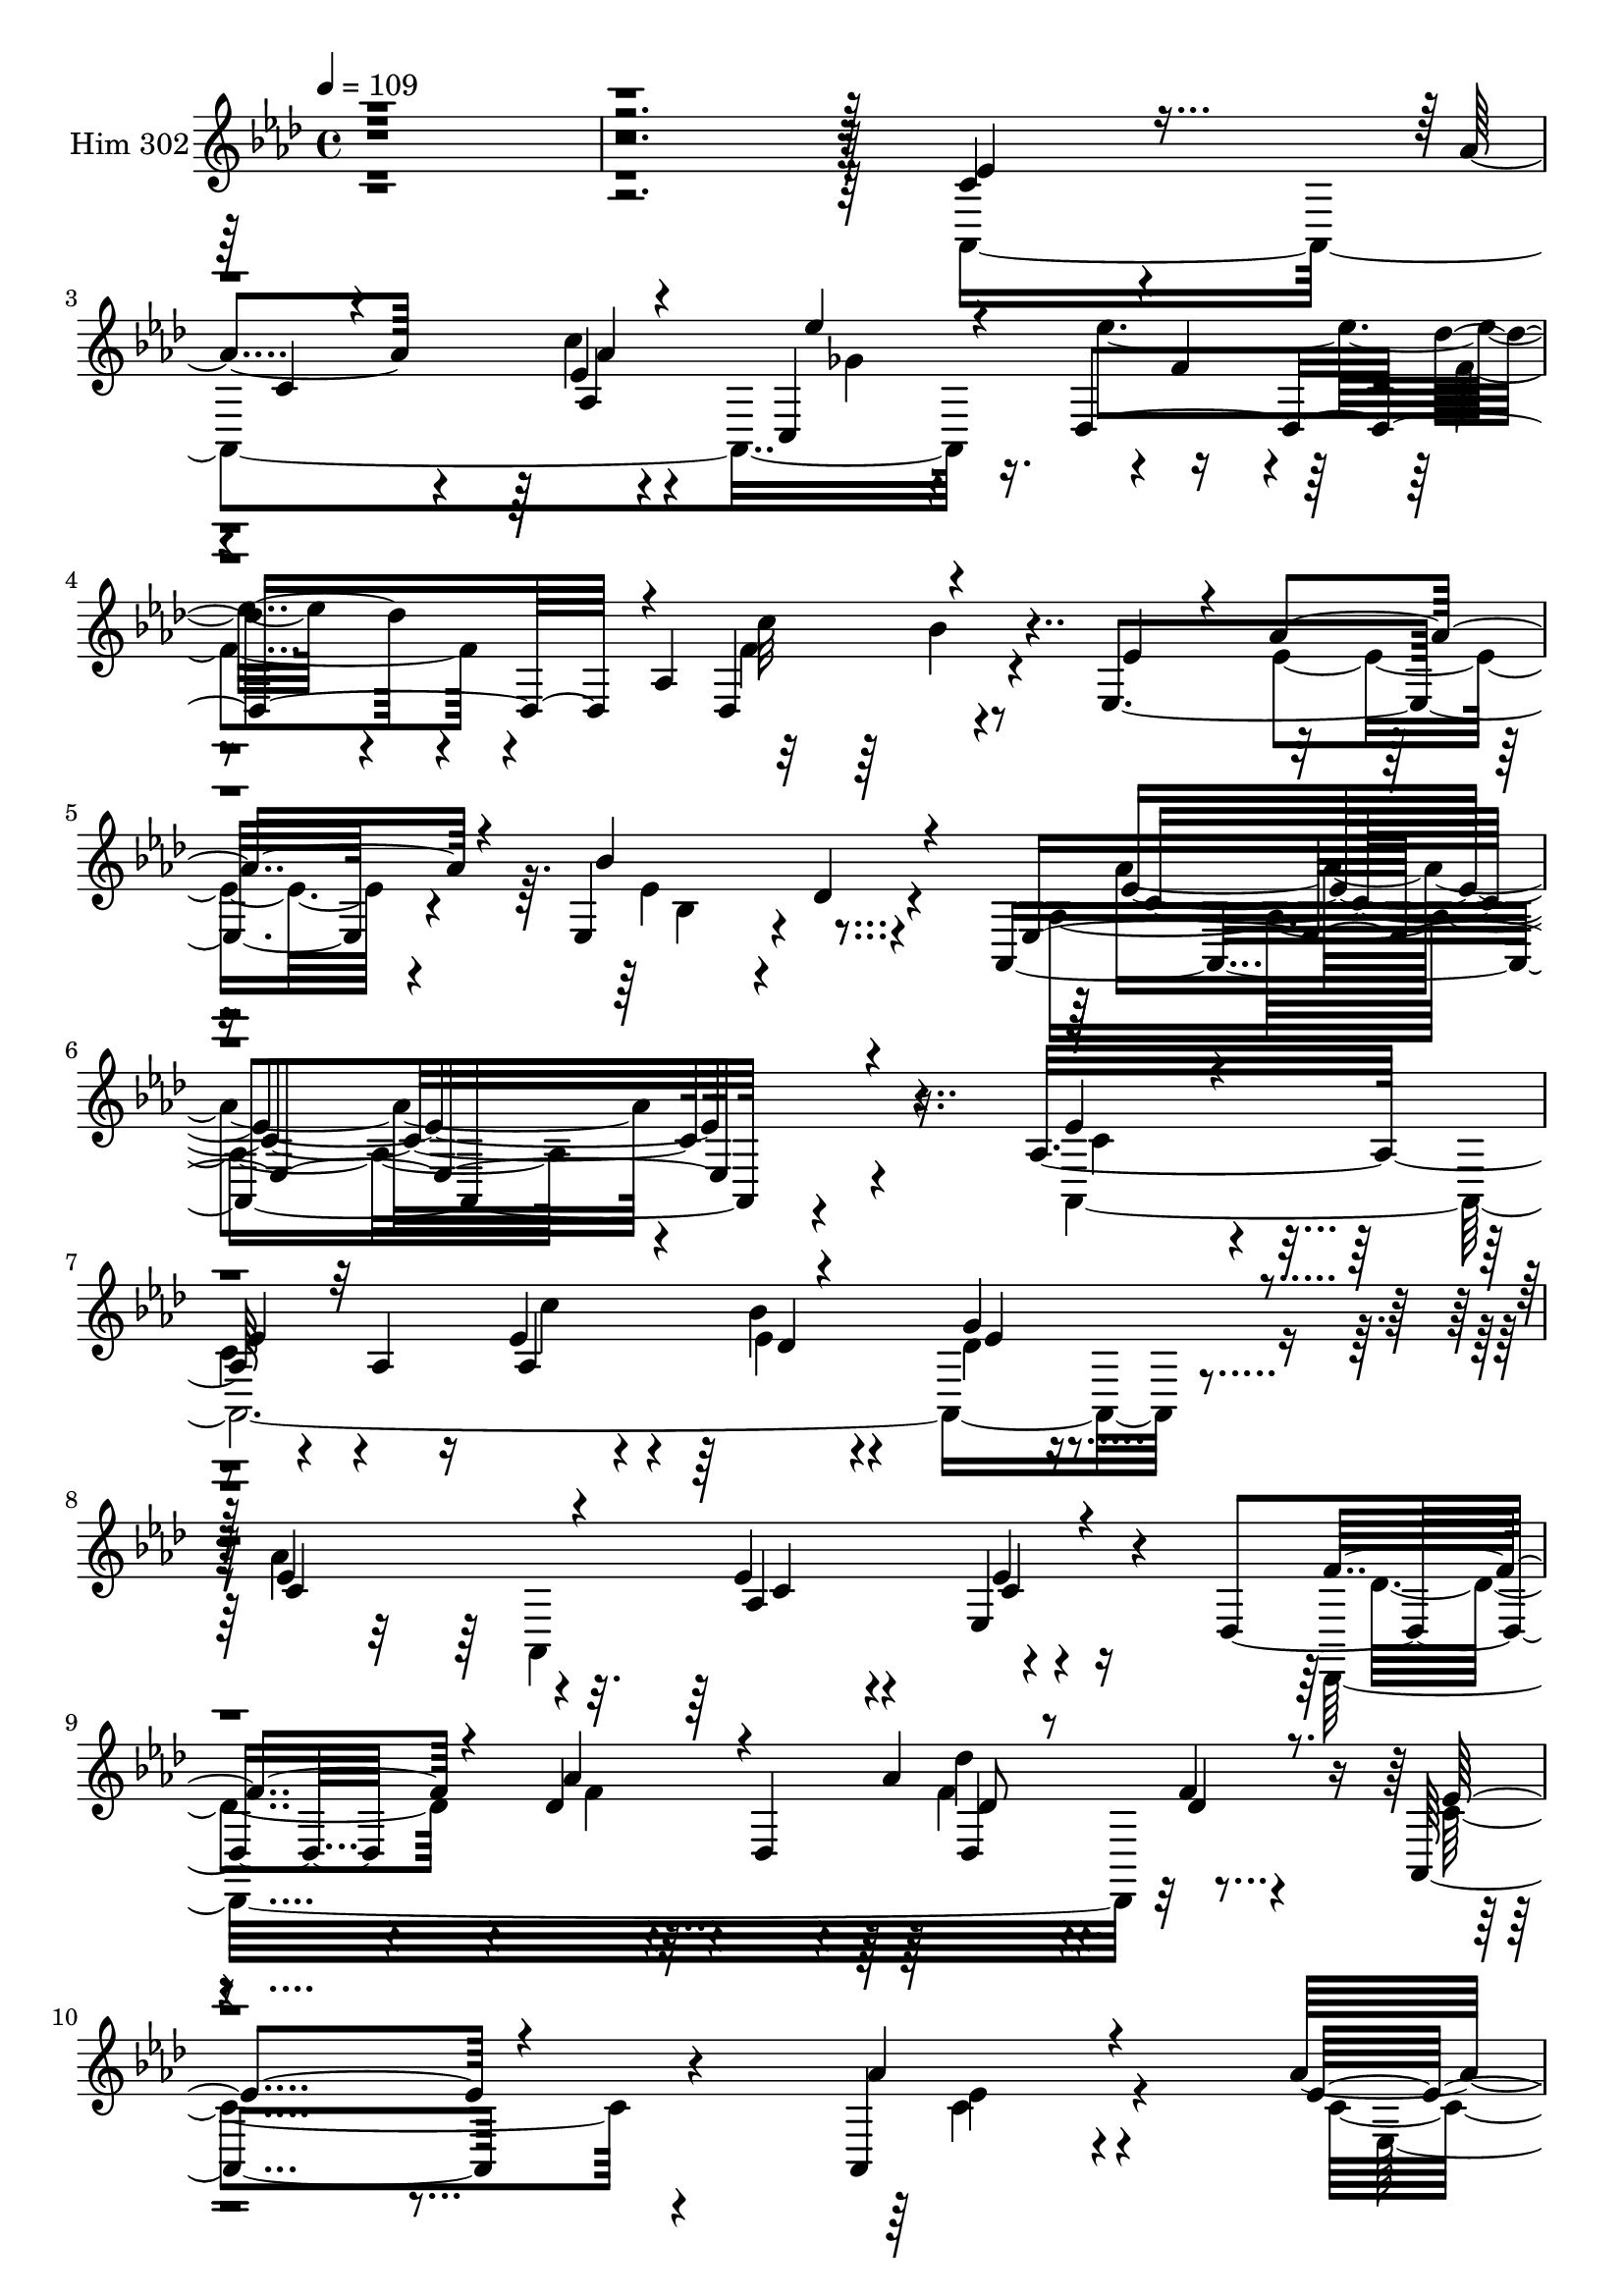 % Lily was here -- automatically converted by c:/Program Files (x86)/LilyPond/usr/bin/midi2ly.py from mid/302.mid
\version "2.14.0"

\layout {
  \context {
    \Voice
    \remove "Note_heads_engraver"
    \consists "Completion_heads_engraver"
    \remove "Rest_engraver"
    \consists "Completion_rest_engraver"
  }
}

trackAchannelA = {


  \key aes \major
    
  \time 4/4 
  

  \key aes \major
  
  \tempo 4 = 109 
  
}

trackA = <<
  \context Voice = voiceA \trackAchannelA
>>


trackBchannelA = {
  
  \set Staff.instrumentName = "Him 302"
  
}

trackBchannelB = \relative c {
  r4*844/120 c'4*57/120 r4*58/120 aes'4*62/120 r4*61/120 ees4*13/120 
  r4*97/120 c,4*125/120 r4*1/120 f'4*80/120 r4*39/120 des'4*38/120 
  r4*36/120 aes,4*190/120 r4*85/120 ees4*168/120 r4*77/120 ees4*122/120 
  r4*2/120 des'4*27/120 r4*70/120 aes,4*402/120 r4*103/120 aes'16*5 
  r4*40/120 aes4*24/120 r16 ees'4*77/120 r4*42/120 bes'4*138/120 
  r4*103/120 ees,4*155/120 r4*87/120 ees4*59/120 r4*53/120 ees,4*58/120 
  r4*36/120 des4*49/120 r4*92/120 des'4*50/120 r4*27/120 des,4*38/120 
  r4*7/120 aes''4*64/120 r4*57/120 f4*21/120 r4*97/120 aes,,4*277/120 
  r4*84/120 aes4*34/120 r4*86/120 aes''4*106/120 r4*21/120 ees4*35/120 
  r4*41/120 ees,4*292/120 r4*107/120 ees'4*66/120 r4*7/120 ees,4*234/120 
  r4*42/120 ees'4*80/120 r4*41/120 bes'4*98/120 r4*21/120 ees,4*54/120 
  r4*61/120 f4*32/120 r4*93/120 bes,4*144/120 r4*102/120 bes8. 
  r4*34/120 bes,4*18/120 r4*69/120 ees'4*153/120 r4*3/120 ees,4*61/120 
  r4*1/120 aes'4*48/120 r4*4/120 ees,4*149/120 r4*85/120 aes'4*102/120 
  r4*27/120 aes,4*70/120 r4*47/120 aes'4*66/120 r4*52/120 ees4*25/120 
  r4*98/120 aes4*128/120 r4*114/120 aes,4*109/120 r4*8/120 des4*22/120 
  r4*82/120 c4*163/120 r4*89/120 ees4*134/120 r4 
  | % 19
  aes,,4*382/120 r4*96/120 ees'''4*163/120 r4*77/120 c4*134/120 
  r4*89/120 ees,,,4. r4*66/120 ees4*111/120 r4*13/120 des''4*31/120 
  r4*88/120 aes,4*402/120 r8. ees''4*168/120 r4*32/120 aes4*48/120 
  r4*226/120 aes,4*24/120 r4*95/120 f'32 r4*63/120 des,4*20/120 
  r4*19/120 g'4*151/120 r4*98/120 ees4*132/120 r4*66/120 bes'4*42/120 
  r4*236/120 e,4*80/120 r4*39/120 c4*20/120 r4*49/120 c,4*20/120 
  r4*31/120 f'16*5 r4*96/120 d'4*97/120 r4*23/120 bes,4*38/120 
  r4*39/120 bes,4*41/120 r4*2/120 ees4*127/120 r4*357/120 aes,4*317/120 
  r4*40/120 aes16 r4*81/120 des4*376/120 r4*109/120 ees'4*29/120 
  r4*34/120 aes4*99/120 r4*61/120 ees,4*145/120 r4*108/120 aes,4*382/120 
  r4*99/120 aes4*385/120 r4*94/120 g'''4*29/120 r4*89/120 aes,,,4*373/120 
  r4*104/120 des''4*82/120 r4*41/120 aes'4*28/120 r4*92/120 des,,4*42/120 
  r4*78/120 f'4*17/120 r4*85/120 aes,4*268/120 r4*114/120 c4*31/120 
  r4*81/120 ees,,,4*132/120 r4*106/120 ees'''4*53/120 r4*73/120 ees4*32/120 
  r4*68/120 des4*86/120 r4*51/120 ees4*47/120 r32*5 ees4*101/120 
  r4*12/120 ees,,4*50/120 r4*20/120 aes''4*33/120 r4*14/120 bes,,,4*320/120 
  r4*48/120 f'''4*16/120 r4*82/120 g,4*139/120 r4*1/120 bes,,32*17 
  r4*103/120 bes''4*132/120 r4*4/120 ees,,4*40/120 r4*20/120 aes''4*26/120 
  r4*21/120 ees,,4*157/120 r4*78/120 aes,4*344/120 r4*21/120 aes4*23/120 
  r4*97/120 des4*349/120 r4*5/120 bes''4*18/120 r4*4/120 des,,4*13/120 
  r4*93/120 ees''4*130/120 r4*109/120 ees4*47/120 r4*67/120 ees,,4*143/120 
  r4*102/120 aes'4*58/120 r4*65/120 aes4*24/120 r4*93/120 ees'8 
  r4*61/120 des,,,4*312/120 r4*42/120 des4*137/120 r4*56/120 aes'''4*87/120 
  r4*66/120 ees,,4*139/120 r4*3/120 des''4*42/120 r4*73/120 aes,4*398/120 
  r4*93/120 aes4*101/120 r4*19/120 g''4*103/120 r4*23/120 bes4*641/120 
  r4*76/120 ees,4*133/120 r4*68/120 bes'4*41/120 r4*227/120 g,4*50/120 
  r4*72/120 g4*23/120 r4*54/120 c,4*16/120 r4*28/120 aes''4*154/120 
  r4*86/120 f r16 bes,4*37/120 r4*43/120 bes,4*27/120 r4*14/120 ees4*384/120 
  r4*108/120 ees'4*65/120 r4*51/120 aes8 r4*56/120 ees4*18/120 
  r4*102/120 ees'4*72/120 r4*48/120 des,,,4*291/120 r4*71/120 bes'''4*24/120 
  r4*102/120 ees,,,4*147/120 r4*72/120 ees4*155/120 r4*27/120 aes4*13/120 
  r4*50/120 aes,4*522/120 r4*89/120 aes''16*5 r4*40/120 aes4*24/120 
  r16 ees'4*77/120 r4*42/120 bes'4*138/120 r4*103/120 ees,4*155/120 
  r4*87/120 ees4*59/120 r4*53/120 ees,4*58/120 r4*36/120 des4*49/120 
  r4*92/120 des'4*50/120 r4*27/120 des,4*38/120 r4*7/120 aes''4*64/120 
  r4*57/120 f4*21/120 r4*97/120 aes,,4*277/120 r4*84/120 aes4*34/120 
  r4*86/120 aes''4*106/120 r4*21/120 ees4*35/120 r4*41/120 ees,4*292/120 
  r4*107/120 ees'4*66/120 r4*7/120 ees,4*234/120 r4*42/120 ees'4*80/120 
  r4*41/120 bes'4*98/120 r4*21/120 ees,4*54/120 r4*61/120 f4*32/120 
  r4*93/120 bes,4*144/120 r4*102/120 bes8. r4*34/120 bes,4*18/120 
  r4*69/120 ees'4*153/120 r4*3/120 ees,4*61/120 r4*1/120 aes'4*48/120 
  r4*4/120 ees,4*149/120 r4*85/120 aes'4*102/120 r4*27/120 aes,4*70/120 
  r4*47/120 aes'4*66/120 r4*52/120 ees4*25/120 r4*98/120 aes4*128/120 
  r4*114/120 aes,4*109/120 r4*8/120 des4*22/120 r4*82/120 c4*163/120 
  r4*89/120 ees4*134/120 r4 aes,,4*382/120 r4*96/120 ees'''4*163/120 
  r4*77/120 c4*134/120 r4*89/120 ees,,,4. r4*66/120 ees4*111/120 
  r4*13/120 des''4*31/120 r4*88/120 aes,4*402/120 r8. ees''4*168/120 
  r4*32/120 aes4*48/120 r4*226/120 aes,4*24/120 r4*95/120 f'32 
  r4*63/120 des,4*20/120 r4*19/120 g'4*151/120 r4*98/120 ees4*132/120 
  r4*66/120 bes'4*42/120 r4*236/120 e,4*80/120 r4*39/120 c4*20/120 
  r4*49/120 c,4*20/120 r4*31/120 f'16*5 r4*96/120 d'4*97/120 r4*23/120 bes,4*38/120 
  r4*39/120 bes,4*41/120 r4*2/120 ees4*127/120 r4*357/120 aes,4*317/120 
  r4*40/120 aes16 r4*81/120 des4*376/120 r4*109/120 ees'4*29/120 
  r4*34/120 aes4*99/120 r4*61/120 ees,4*145/120 r4*108/120 aes,4*382/120 
}

trackBchannelBvoiceB = \relative c {
  \voiceThree
  r4*844/120 ees'4*58/120 r8 c4*29/120 r4*91/120 aes'4*14/120 r4*101/120 ees'4*72/120 
  r4*40/120 des,,4*196/120 r4*37/120 des4*140/120 r4*110/120 ees'4*43/120 
  r4*24/120 aes4*109/120 r4*66/120 bes4*151/120 r4*79/120 ees,,4*397/120 
  r4*98/120 ees'4*62/120 r4*59/120 
  | % 7
  ees4*46/120 r32*5 aes,4*151/120 r4*89/120 g'4*52/120 r4*68/120 c,4*162/120 
  r4*81/120 aes4*116/120 c4*25/120 r4*87/120 f4*69/120 r4*49/120 aes4*69/120 
  r4*54/120 des,8 r8 des4*29/120 r8. ees4*268/120 r4*92/120 aes4*38/120 
  r4*83/120 ees4*77/120 r4*51/120 g4*38/120 r4*77/120 ees4*78/120 
  r4*111/120 ees4*26/120 r4*29/120 
  | % 12
  aes,,4*373/120 r4*38/120 ees''4*29/120 r4*23/120 c'4*81/120 
  r4*41/120 ees,4*64/120 r4*55/120 bes4*72/120 r4*42/120 d4*40/120 
  r4*85/120 ees4*357/120 r4*119/120 g4*134/120 r4*68/120 ees4*25/120 
  r4*26/120 ees4*68/120 r4*48/120 ees4*25/120 r4*91/120 ees4*123/120 
  r4*67/120 des4*26/120 r16 c4*94/120 r4*25/120 aes'4*33/120 r8. f4*124/120 
  r4*117/120 des,4*116/120 r4*111/120 ees'4*142/120 r4*108/120 c4*128/120 
  r4*124/120 c4*85/120 r4*33/120 aes'4*70/120 r4*5/120 ees,4*223/120 
  r4*62/120 
  | % 20
  f'4*89/120 r4*37/120 des'4*49/120 r4*63/120 f,4*140/120 r4*88/120 ees4*48/120 
  r4*25/120 aes4*106/120 r4*63/120 ees,4*134/120 r4*109/120 ees'4*93/120 
  r4*31/120 ees,4*163/120 r4*80/120 ees4*122/120 
  | % 23
  r4*118/120 g'4*100/120 r4*16/120 bes4*460/120 r4*20/120 ees,,32*17 
  r4*109/120 aes'4*104/120 r4*9/120 c4*629/120 r4*102/120 f,4*104/120 
  r4*16/120 d'4*49/120 r4*35/120 d4*13/120 r4*27/120 g,4*160/120 
  r4*323/120 ees4*81/120 r4*37/120 aes4*99/120 r32 aes,4*185/120 
  r4*53/120 ees''4*178/120 r4*61/120 des,4*52/120 r4*64/120 f16 
  r4*97/120 ees,,4*33/120 r4*28/120 ees4*107/120 r4*56/120 ees4*113/120 
  r4*20/120 des''4*35/120 r4*86/120 ees4*141/120 r8. aes,4*140/120 
  r4*110/120 ees''4*68/120 r4*56/120 ees8 r4*54/120 c'16. r4*68/120 bes4*91/120 
  r4*34/120 ees,4*13/120 r32*7 ees4*146/120 r4*94/120 aes,,4*133/120 
  r4*103/120 des,8*5 r4*63/120 des''4*25/120 r4*91/120 c4*258/120 
  r4*110/120 aes'4*49/120 r4*67/120 aes4*64/120 r4*51/120 ees,,4*27/120 
  r4*93/120 g''4*148/120 r4*95/120 aes,,,4*371/120 r4*54/120 ees'''4*29/120 
  r4*21/120 ees4*99/120 r4*21/120 ees4*47/120 r4*71/120 g4*107/120 
  r4*20/120 d4*22/120 r4*86/120 bes4*130/120 r4*123/120 bes4*94/120 
  r4*21/120 ees,,4*29/120 r4*98/120 ees''4*116/120 r32*5 ees4*22/120 
  r4*26/120 ees4*82/120 r4*33/120 ees,,,4*24/120 r4*95/120 aes'''4*114/120 
  r4*14/120 ees,,32*17 r4*102/120 aes''4*104/120 r32 aes,,4*258/120 
  r4*102/120 aes''4*267/120 r4*205/120 aes,,4*160/120 r8. ees'4*18/120 
  r4*99/120 ges4*63/120 r4*58/120 ees'4*132/120 r4*107/120 c4*125/120 
  r4*115/120 ees,,,4*171/120 r4*76/120 ees'4*133/120 r4*100/120 c'4*131/120 
  r4*115/120 ees4*119/120 r4*3/120 ees,4*136/120 r4*192/120 aes'4*47/120 
  r4*229/120 bes,,4*56/120 r4*61/120 bes4*19/120 r8 bes4*31/120 
  r4*16/120 ees4*244/120 r4*108/120 aes'4*100/120 r4*18/120 c4*159/120 
  r4*77/120 c,,4*48/120 r4*73/120 e'4*26/120 r4*56/120 e4*19/120 
  r4*23/120 f4*146/120 r4*91/120 d'4*87/120 r4*34/120 d4*47/120 
  r4*33/120 f,4*14/120 r4*25/120 ees'4*359/120 r4*130/120 c,4*77/120 
  r4*42/120 ees4*41/120 r4*73/120 c'4*18/120 r4*103/120 ges4*130/120 
  r4*112/120 des'4*24/120 r4*93/120 c4*133/120 r4*117/120 ees,4*37/120 
  r4*26/120 aes4*83/120 r4*94/120 bes4*138/120 r4*96/120 aes32*39 
  r32 ees4*62/120 r4*59/120 ees4*46/120 r32*5 aes,4*151/120 r4*89/120 g'4*52/120 
  r4*68/120 c,4*162/120 r4*81/120 aes4*116/120 c4*25/120 r4*87/120 f4*69/120 
  r4*49/120 aes4*69/120 r4*54/120 des,8 r8 des4*29/120 r8. ees4*268/120 
  r4*92/120 aes4*38/120 r4*83/120 ees4*77/120 r4*51/120 g4*38/120 
  r4*77/120 ees4*78/120 r4*111/120 ees4*26/120 r4*29/120 aes,,4*373/120 
  r4*38/120 ees''4*29/120 r4*23/120 c'4*81/120 r4*41/120 ees,4*64/120 
  r4*55/120 bes4*72/120 r4*42/120 d4*40/120 r4*85/120 ees4*357/120 
  r4*119/120 g4*134/120 r4*68/120 ees4*25/120 r4*26/120 ees4*68/120 
  r4*48/120 ees4*25/120 r4*91/120 ees4*123/120 r4*67/120 des4*26/120 
  r16 c4*94/120 r4*25/120 aes'4*33/120 r8. f4*124/120 r4*117/120 des,4*116/120 
  r4*111/120 ees'4*142/120 r4*108/120 c4*128/120 r4*124/120 c4*85/120 
  r4*33/120 
  | % 71
  aes'4*70/120 r4*5/120 ees,4*223/120 r4*62/120 f'4*89/120 r4*37/120 des'4*49/120 
  r4*63/120 f,4*140/120 r4*88/120 ees4*48/120 r4*25/120 aes4*106/120 
  r4*63/120 ees,4*134/120 r4*109/120 ees'4*93/120 r4*31/120 ees,4*163/120 
  r4*80/120 ees4*122/120 r4*118/120 g'4*100/120 r4*16/120 bes4*460/120 
  r4*20/120 ees,,32*17 r4*109/120 aes'4*104/120 r4*9/120 c4*629/120 
  r4*102/120 f,4*104/120 r4*16/120 d'4*49/120 r4*35/120 d4*13/120 
  r4*27/120 g,4*160/120 r4*323/120 ees4*81/120 r4*37/120 aes4*99/120 
  r32 aes,4*185/120 r4*53/120 ees''4*178/120 r4*61/120 des,4*52/120 
  r4*64/120 f16 r4*97/120 ees,,4*33/120 r4*28/120 ees4*107/120 
  r4*56/120 ees4*113/120 r4*20/120 des''4*35/120 r4*86/120 ees4*141/120 
  r8. aes,4*140/120 
}

trackBchannelBvoiceC = \relative c {
  \voiceTwo
  r4*844/120 aes4*427/120 r16. ees'''4*145/120 r4*98/120 c32*9 
  r4*167/120 ees,4*92/120 r4*84/120 ees4*141/120 r4*88/120 aes,4*377/120 
  r4*116/120 aes,4*520/120 r4*82/120 aes''4*377/120 r4*94/120 des,,,32*23 
  r32*9 c''4*275/120 r4*86/120 ees4*39/120 r4*82/120 c4*69/120 
  r4*173/120 ees,,4*143/120 r4*46/120 bes'''4*29/120 r4*28/120 bes4*142/120 
  r4*84/120 ees,4*100/120 r4*21/120 aes,4*28/120 r4*34/120 c'4*33/120 
  r4*19/120 bes,,4*369/120 r4*111/120 ees,4*384/120 r4*98/120 ees4*332/120 
  r4*32/120 g''4*23/120 r4*92/120 aes,,16*13 r4*98/120 <des, des'' >4*125/120 
  r4*117/120 des''4*68/120 r4*159/120 aes,4*417/120 r4*84/120 ees''4*154/120 
  r4*83/120 aes4*35/120 r4*84/120 ees'4*72/120 r4*50/120 
  | % 20
  des,,,4*344/120 r4*7/120 bes'''4*43/120 r4*146/120 ees,4*98/120 
  r4*73/120 g4*140/120 r4*100/120 aes4*115/120 r4*136/120 aes,4*244/120 
  r4*470/120 f'4*42/120 r4*78/120 aes,4*16/120 r4*61/120 aes4*28/120 
  r4*14/120 ees'4*149/120 r4*574/120 c4*88/120 r16 e4*23/120 r4*48/120 e4*20/120 
  r4*31/120 c4*139/120 r32*7 bes,4*153/120 r4*92/120 ees''4*159/120 
  r4*327/120 c,4*68/120 r4*47/120 c4*51/120 r4*63/120 aes'4*43/120 
  r4*80/120 ees'8 r4*56/120 f,4*74/120 r4*50/120 des'32*5 r4*43/120 c4*132/120 
  r4*111/120 ees,,4*21/120 r4*36/120 ees4*102/120 r4*69/120 des'32*5 
  r4*171/120 c4*130/120 r4*102/120 ees16 r4*220/120 c'4*79/120 
  r4*44/120 c4*67/120 r4*46/120 ees4*77/120 r4*38/120 ees16. r4*78/120 des4*34/120 
  r4*86/120 c4*144/120 r4*95/120 ees4*55/120 r4*64/120 ees,,4*21/120 
  r4*97/120 f''32*9 r4*107/120 des4*39/120 r4*203/120 aes,,4*395/120 
  r4*84/120 ees'''4*63/120 r4*54/120 ees4*20/120 r4*101/120 bes,4*136/120 
  r32*7 g''4*59/120 r8 aes4*58/120 r4*61/120 aes4*116/120 r4*71/120 c4*26/120 
  r4*21/120 c4*110/120 r4*11/120 bes4*48/120 r4*71/120 ees,4*48/120 
  r4*193/120 ees,,,4*374/120 r4*117/120 ees4*324/120 r4*28/120 <ees''' bes >4*17/120 
  r4*101/120 ees4*114/120 r4*80/120 bes'4*18/120 r4*33/120 ees,4*102/120 
  r4*18/120 aes,4*17/120 r4*102/120 f'4*117/120 r4*102/120 bes,4*63/120 
  r4*197/120 aes,,4*373/120 r4*103/120 aes4*317/120 r4*47/120 aes4*36/120 
  r4*85/120 f''4*81/120 r4*35/120 des'4*26/120 r4*97/120 f,4*56/120 
  r4*58/120 bes4*23/120 r4*103/120 ees,4*40/120 r4*27/120 ees4*86/120 
  r4*95/120 ees4*124/120 r4*107/120 ees4*132/120 r4*116/120 c4*88/120 
  r4*158/120 ees16*7 r4*269/120 d4*63/120 r4*55/120 f4*17/120 r4*65/120 bes,4*31/120 
  r4*12/120 g'4*154/120 r4*554/120 e4*67/120 r4*52/120 c,4*20/120 
  r4*62/120 g''4*22/120 r4*23/120 f,,4*117/120 r4*116/120 bes4*148/120 
  r4*53/120 d''4*17/120 r4*22/120 bes4*367/120 
  | % 54
  r4*126/120 aes,,4*298/120 r4*56/120 
  | % 55
  aes4*31/120 r4*86/120 ees'''4*136/120 r4*104/120 f,4*70/120 
  r4*49/120 des,,4*134/120 r4*59/120 c''4*74/120 r4*103/120 ees, 
  r4*18/120 des'4*31/120 r4*82/120 aes,4*497/120 r4*102/120 aes4*520/120 
  r4*82/120 aes''4*377/120 r4*94/120 des,,,32*23 r32*9 c''4*275/120 
  r4*86/120 ees4*39/120 r4*82/120 c4*69/120 r4*173/120 ees,,4*143/120 
  r4*46/120 bes'''4*29/120 r4*28/120 bes4*142/120 r4*84/120 ees,4*100/120 
  r4*21/120 aes,4*28/120 r4*34/120 c'4*33/120 r4*19/120 bes,,4*369/120 
  r4*111/120 ees,4*384/120 r4*98/120 ees4*332/120 r4*32/120 g''4*23/120 
  r4*92/120 aes,,16*13 r4*98/120 <des, des'' >4*125/120 r4*117/120 des''4*68/120 
  r4*159/120 aes,4*417/120 r4*84/120 ees''4*154/120 r4*83/120 aes4*35/120 
  r4*84/120 ees'4*72/120 r4*50/120 des,,,4*344/120 r4*7/120 bes'''4*43/120 
  r4*146/120 ees,4*98/120 r4*73/120 g4*140/120 r4*100/120 aes4*115/120 
  r4*136/120 aes,4*244/120 r4*470/120 f'4*42/120 r4*78/120 aes,4*16/120 
  r4*61/120 aes4*28/120 r4*14/120 ees'4*149/120 r4*574/120 c4*88/120 
  r16 e4*23/120 r4*48/120 e4*20/120 r4*31/120 c4*139/120 r32*7 bes,4*153/120 
  r4*92/120 ees''4*159/120 r4*327/120 c,4*68/120 r4*47/120 c4*51/120 
  r4*63/120 aes'4*43/120 r4*80/120 ees'8 r4*56/120 f,4*74/120 r4*50/120 des'32*5 
  r4*43/120 c4*132/120 r4*111/120 ees,,4*21/120 r4*36/120 ees4*102/120 
  r4*69/120 des'32*5 r4*171/120 c4*130/120 r4*102/120 ees16 
}

trackBchannelBvoiceD = \relative c {
  \voiceFour
  r4*1082/120 c''4*16/120 r4*101/120 ges4*66/120 r4*173/120 f4*49/120 
  r4*72/120 f4*139/120 r4*340/120 bes,4*108/120 r4*128/120 aes'4*388/120 
  r4*99/120 c,4*69/120 r4*50/120 
  | % 7
  c4*58/120 r4*64/120 c'4*43/120 r4*76/120 ees,4*71/120 r4*49/120 des4*57/120 
  r4*179/120 aes,4*252/120 r4*104/120 des'4*69/120 r4*49/120 f4*54/120 
  r4*68/120 f4*67/120 r4*533/120 c4*42/120 r4*81/120 ees,4*154/120 
  r4*88/120 g'4*91/120 r4*99/120 g4*19/120 r4*36/120 ees4*79/120 
  r4*32/120 aes4*82/120 r4*33/120 c,4*95/120 r4*380/120 g'4*126/120 
  r4*114/120 g,4*136/120 r4*112/120 g4*66/120 r4*172/120 bes'4*121/120 
  r4*122/120 g4*70/120 r4*48/120 ees,,4*23/120 r4*93/120 c'''4*108/120 
  r4*79/120 bes4*50/120 r4*7/120 aes,4*112/120 r4*248/120 des,4*12/120 
  r4*111/120 e'4*131/120 r4*108/120 aes4*371/120 r2 c,4*51/120 
  r4*66/120 c'4*28/120 r4*89/120 ges4*130/120 r4*118/120 f4*65/120 
  r4*47/120 des,4*228/120 r32*5 c'4*98/120 r4*72/120 ees4*143/120 
  r4*98/120 c4*84/120 r4*167/120 aes''4*16/120 r4*698/120 des,,,4*25/120 
  r4*96/120 des4*13/120 r4*68/120 f'4*43/120 r4*717/120 c,4*76/120 
  r4*44/120 g'4*21/120 r4*48/120 g4*11/120 r4*39/120 f4*148/120 
  r4*220/120 aes'4*11/120 r4*826/120 c4*36/120 r4*87/120 ges4*107/120 
  r4*133/120 f4*84/120 r4*36/120 f4*68/120 r4*40/120 bes4*32/120 
  r4*158/120 ees,8. r4*83/120 ees4*148/120 r4*95/120 aes4*271/120 
  r4*447/120 aes,4*272/120 r4*86/120 aes''4*283/120 r4*76/120 ees4*33/120 
  r4*206/120 des4*28/120 r4*92/120 f4*57/120 r32*13 ees2 r4*113/120 ees4*52/120 
  r4*64/120 c r4*53/120 g'4*22/120 r4*219/120 bes4*40/120 r4*84/120 bes4*127/120 
  r4*108/120 aes,,4*125/120 r4*351/120 bes4*122/120 r4*126/120 ees'4*339/120 
  r4*146/120 bes'4*124/120 r4*61/120 bes,4*28/120 r4*19/120 bes4*86/120 
  r4*31/120 g'4*22/120 r4*97/120 c4*95/120 r4*100/120 bes,4*20/120 
  r4*29/120 aes,4*161/120 r4*79/120 des'4*114/120 r4*119/120 des4*128/120 
  r4*118/120 c4*126/120 r4*113/120 c4*50/120 r4*189/120 c,4*79/120 
  r4*43/120 c4*46/120 r32*5 c'4*20/120 r4*336/120 f,4*36/120 r4*87/120 des,4*116/120 
  r4*125/120 c'4*43/120 r4*23/120 c4*74/120 r4*106/120 bes'32*9 
  r4*96/120 aes4*384/120 r4*590/120 f4*65/120 r4*52/120 <bes, d >4*18/120 
  r4*65/120 d4*14/120 r16 ees4*151/120 r32*37 g4*69/120 r4*50/120 g4*21/120 
  r4*462/120 aes4*38/120 r4*41/120 aes4*17/120 r4*23/120 g4*368/120 
  r4*239/120 c,4*35/120 r4*78/120 aes'4*20/120 r4*224/120 f4*74/120 
  r4*46/120 f4*36/120 r4*84/120 des,4*269/120 r4*41/120 ees'4*81/120 
  r4*96/120 ees4*134/120 r4*100/120 ees4*582/120 r4*19/120 c4*69/120 
  r4*50/120 c4*58/120 r4*64/120 c'4*43/120 r4*76/120 ees,4*71/120 
  r4*49/120 des4*57/120 r4*179/120 aes,4*252/120 r4*104/120 des'4*69/120 
  r4*49/120 f4*54/120 r4*68/120 f4*67/120 r4*533/120 c4*42/120 
  r4*81/120 ees,4*154/120 r4*88/120 g'4*91/120 r4*99/120 g4*19/120 
  r4*36/120 ees4*79/120 r4*32/120 aes4*82/120 r4*33/120 c,4*95/120 
  r4*380/120 g'4*126/120 r4*114/120 g,4*136/120 
  | % 66
  r4*112/120 g4*66/120 r4*172/120 bes'4*121/120 r4*122/120 g4*70/120 
  r4*48/120 ees,,4*23/120 r4*93/120 c'''4*108/120 r4*79/120 bes4*50/120 
  r4*7/120 aes,4*112/120 r4*248/120 des,4*12/120 r4*111/120 e'4*131/120 
  r4*108/120 aes4*371/120 r2 c,4*51/120 r4*66/120 c'4*28/120 r4*89/120 ges4*130/120 
  r4*118/120 f4*65/120 r4*47/120 des,4*228/120 r32*5 c'4*98/120 
  r4*72/120 ees4*143/120 r4*98/120 c4*84/120 r4*167/120 aes''4*16/120 
  r4*698/120 des,,,4*25/120 r4*96/120 des4*13/120 r4*68/120 f'4*43/120 
  r4*717/120 c,4*76/120 r4*44/120 g'4*21/120 r4*48/120 g4*11/120 
  r4*39/120 f4*148/120 r4*220/120 aes'4*11/120 r4*826/120 c4*36/120 
  r4*87/120 ges4*107/120 r4*133/120 f4*84/120 r4*36/120 f4*68/120 
  r4*40/120 bes4*32/120 r4*158/120 ees,8. r4*83/120 ees4*148/120 
  r4*95/120 aes4*271/120 
}

trackBchannelBvoiceE = \relative c {
  r4*1082/120 aes'4*248/120 r4*342/120 bes'4*37/120 r4*565/120 ees,4*397/120 
  r4*452/120 des4*53/120 r4*69/120 ees4*12/120 r4*348/120 c4*61/120 
  r4*54/120 ees4*31/120 r4*322/120 des'4*134/120 r4*1022/120 ees,,,4*62/120 
  r32*7 c''4*78/120 r4*35/120 aes'4*112/120 r4*728/120 bes,,4*132/120 
  r4*707/120 c'4*92/120 r4*97/120 ees32*7 r4*432/120 bes'4*134/120 
  r4*114/120 c2. r4*359/120 ees,4*31/120 r4*567/120 des,,4*26/120 
  r4*327/120 bes'''4*145/120 r4*2022/120 g,4*78/120 r4*44/120 c,4*16/120 
  r4*56/120 c'4*24/120 r4*22/120 aes4*141/120 r4*1064/120 ees'4*37/120 
  r4*746/120 c4*81/120 r4*94/120 g'4*143/120 r4*216/120 ees,4*244/120 
  r4*469/120 des''4*40/120 r4*442/120 c4*53/120 r4*67/120 c4*21/120 
  r4*224/120 aes,2 r4*361/120 aes4*128/120 r4*466/120 ees4*23/120 
  r4*215/120 c''4*66/120 r4*55/120 c4*92/120 r16*29 g4*85/120 r4*393/120 g'4*83/120 
  r4*152/120 c,4*96/120 r4*99/120 ees4*29/120 r4*22/120 aes4*89/120 
  r4*28/120 ees4*22/120 r4*332/120 des,4*87/120 r4*158/120 c''4*259/120 
  r4*219/120 ees,,4*134/120 r4*110/120 aes,4*126/120 r4*7 des4*64/120 
  r32*19 ees,4*144/120 r4*913/120 f'4*22/120 r4*1328/120 f4*48/120 
  r4*793/120 aes,4*126/120 r4*474/120 f'4*22/120 r4*348/120 des4*62/120 
  r4*172/120 c4*582/120 r4*380/120 des4*53/120 r4*69/120 ees4*12/120 
  r4*348/120 c4*61/120 r4*54/120 ees4*31/120 r4*322/120 des'4*134/120 
  r4*1022/120 ees,,,4*62/120 r32*7 c''4*78/120 r4*35/120 aes'4*112/120 
  r4*728/120 bes,,4*132/120 r4*707/120 c'4*92/120 r4*97/120 ees32*7 
  r4*432/120 bes'4*134/120 r4*114/120 c2. r4*359/120 ees,4*31/120 
  r4*567/120 des,,4*26/120 r4*327/120 bes'''4*145/120 r4*2022/120 g,4*78/120 
  r4*44/120 c,4*16/120 r4*56/120 c'4*24/120 r4*22/120 aes4*141/120 
  r4*1064/120 ees'4*37/120 r4*746/120 c4*81/120 r4*94/120 g'4*143/120 
  r4*216/120 ees,4*244/120 
}

trackBchannelBvoiceF = \relative c {
  r4*2275/120 c'4*396/120 r4*1402/120 des,4*207/120 r4*3994/120 ees4*129/120 
  r4*112/120 ees4*141/120 r4*226/120 aes4*126/120 r4*5396/120 bes'4*144/120 
  r4*325/120 c,4*29/120 r4*1532/120 des''4*127/120 r4*3235/120 aes,4*91/120 
  r4*26/120 aes'4*27/120 r4*331/120 e4*122/120 r4*236/120 ees,,4*132/120 
  r1*3 g'4*137/120 r4*341/120 aes,16*5 r4*3938/120 g'4*131/120 
  r4*2015/120 des,4*207/120 r4*3994/120 ees4*129/120 r4*112/120 ees4*141/120 
  r4*226/120 aes4*126/120 r4*5396/120 bes'4*144/120 r4*325/120 c,4*29/120 
}

trackBchannelBvoiceG = \relative c {
  \voiceOne
  r4*8393/120 aes'4*133/120 r32*783 bes''4*131/120 r4*12831/120 aes,,4*133/120 
}

trackB = <<
  \context Voice = voiceA \trackBchannelA
  \context Voice = voiceB \trackBchannelB
  \context Voice = voiceC \trackBchannelBvoiceB
  \context Voice = voiceD \trackBchannelBvoiceC
  \context Voice = voiceE \trackBchannelBvoiceD
  \context Voice = voiceF \trackBchannelBvoiceE
  \context Voice = voiceG \trackBchannelBvoiceF
  \context Voice = voiceH \trackBchannelBvoiceG
>>


\score {
  <<
    \context Staff=trackB \trackA
    \context Staff=trackB \trackB
  >>
  \layout {}
  \midi {}
}

